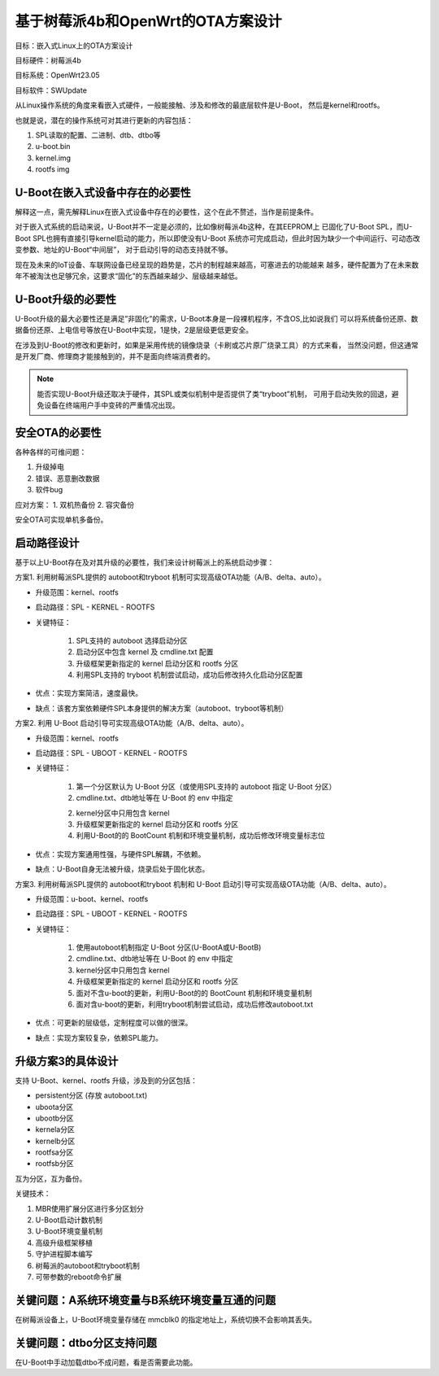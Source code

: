 基于树莓派4b和OpenWrt的OTA方案设计
===========================================================

目标：嵌入式Linux上的OTA方案设计

目标硬件：树莓派4b

目标系统：OpenWrt23.05

目标软件：SWUpdate

从Linux操作系统的角度来看嵌入式硬件，一般能接触、涉及和修改的最底层软件是U-Boot，
然后是kernel和rootfs。

也就是说，潜在的操作系统可对其进行更新的内容包括：

1. SPL读取的配置、二进制、dtb、dtbo等
2. u-boot.bin
3. kernel.img
4. rootfs img


U-Boot在嵌入式设备中存在的必要性
-----------------------------------------------------------

解释这一点，需先解释Linux在嵌入式设备中存在的必要性，这个在此不赘述，当作是前提条件。

对于嵌入式系统的启动来说，U-Boot并不一定是必须的，比如像树莓派4b这种，在其EEPROM上
已固化了U-Boot SPL，而U-Boot SPL也拥有直接引导kernel启动的能力，所以即使没有U-Boot
系统亦可完成启动，但此时因为缺少一个中间运行、可动态改变参数、地址的U-Boot“中间层”，
对于启动引导的动态支持就不够。

现在及未来的IoT设备、车联网设备已经呈现的趋势是，芯片的制程越来越高，可塞进去的功能越来
越多，硬件配置为了在未来数年不被淘汰也足够冗余，这要求“固化”的东西越来越少、层级越来越低。


U-Boot升级的必要性
-----------------------------------------------------------

U-Boot升级的最大必要性还是满足”非固化”的需求，U-Boot本身是一段裸机程序，不含OS,比如说我们
可以将系统备份还原、数据备份还原、上电信号等放在U-Boot中实现，1是快，2是层级更低更安全。 

在涉及到U-Boot的修改和更新时，如果是采用传统的镜像烧录（卡刷或芯片原厂烧录工具）的方式来看，
当然没问题，但这通常是开发厂商、修理商才能接触到的，并不是面向终端消费者的。

.. note:: 能否实现U-Boot升级还取决于硬件，其SPL或类似机制中是否提供了类“tryboot”机制，
    可用于启动失败的回退，避免设备在终端用户手中变砖的严重情况出现。


安全OTA的必要性
-----------------------------------------------------------

各种各样的可维问题：

1. 升级掉电
2. 错误、恶意删改数据
3. 软件bug

应对方案：
1. 双机热备份
2. 容灾备份

安全OTA可实现单机多备份。

启动路径设计
-----------------------------------------------------------

基于以上U-Boot存在及对其升级的必要性，我们来设计树莓派上的系统启动步骤：

方案1. 利用树莓派SPL提供的 autoboot和tryboot 机制可实现高级OTA功能（A/B、delta、auto）。

* 升级范围：kernel、rootfs

* 启动路径：SPL - KERNEL - ROOTFS

* 关键特征：

    1. SPL支持的 autoboot 选择启动分区

    2. 启动分区中包含 kernel 及 cmdline.txt 配置

    3. 升级框架更新指定的 kernel 启动分区和 rootfs 分区
   
    4. 利用SPL支持的 tryboot 机制尝试启动，成功后修改持久化启动分区配置

* 优点：实现方案简洁，速度最快。

* 缺点：该套方案依赖硬件SPL本身提供的解决方案（autoboot、tryboot等机制）

方案2. 利用 U-Boot 启动引导可实现高级OTA功能（A/B、delta、auto）。

* 升级范围：kernel、rootfs

* 启动路径：SPL - UBOOT - KERNEL - ROOTFS

* 关键特征：

    1. 第一个分区默认为 U-Boot 分区（或使用SPL支持的 autoboot 指定 U-Boot 分区）

    2. cmdline.txt、dtb地址等在 U-Boot 的 env 中指定

    2. kernel分区中只用包含 kernel

    3. 升级框架更新指定的 kernel 启动分区和 rootfs 分区
   
    4. 利用U-Boot的的 BootCount 机制和环境变量机制，成功后修改环境变量标志位

* 优点：实现方案通用性强，与硬件SPL解耦，不依赖。

* 缺点：U-Boot自身无法被升级，烧录后处于固化状态。

方案3. 利用树莓派SPL提供的 autoboot和tryboot 机制和 U-Boot 启动引导可实现高级OTA功能（A/B、delta、auto）。

* 升级范围：u-boot、kernel、rootfs

* 启动路径：SPL - UBOOT - KERNEL - ROOTFS

* 关键特征：

    1. 使用autoboot机制指定 U-Boot 分区(U-BootA或U-BootB)

    2. cmdline.txt、dtb地址等在 U-Boot 的 env 中指定

    3. kernel分区中只用包含 kernel

    4. 升级框架更新指定的 kernel 启动分区和 rootfs 分区
   
    5. 面对不含u-boot的更新，利用U-Boot的的 BootCount 机制和环境变量机制

    6. 面对含u-boot的更新，利用tryboot机制尝试启动，成功后修改autoboot.txt

* 优点：可更新的层级低，定制程度可以做的很深。

* 缺点：实现方案较复杂，依赖SPL能力。

升级方案3的具体设计
-----------------------------------------------------------

支持 U-Boot、kernel、rootfs 升级，涉及到的分区包括：

* persistent分区 (存放 autoboot.txt)
* uboota分区
* ubootb分区
* kernela分区
* kernelb分区
* rootfsa分区
* rootfsb分区

互为分区，互为备份。

关键技术：

1. MBR使用扩展分区进行多分区划分
2. U-Boot启动计数机制
3. U-Boot环境变量机制
4. 高级升级框架移植
5. 守护进程脚本编写
6. 树莓派的autoboot和tryboot机制
7. 可带参数的reboot命令扩展

关键问题：A系统环境变量与B系统环境变量互通的问题
-----------------------------------------------------------

在树莓派设备上，U-Boot环境变量存储在 mmcblk0 的指定地址上，系统切换不会影响其丢失。


关键问题：dtbo分区支持问题
-----------------------------------------------------------

在U-Boot中手动加载dtbo不成问题，看是否需要此功能。


